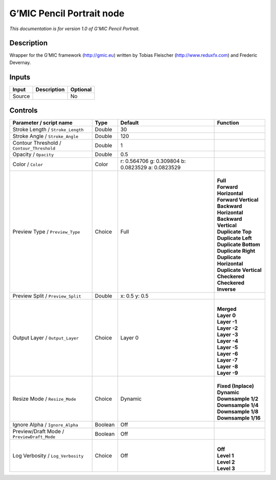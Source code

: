 .. _eu.gmic.PencilPortrait:

G’MIC Pencil Portrait node
==========================

*This documentation is for version 1.0 of G’MIC Pencil Portrait.*

Description
-----------

Wrapper for the G’MIC framework (http://gmic.eu) written by Tobias Fleischer (http://www.reduxfx.com) and Frederic Devernay.

Inputs
------

+--------+-------------+----------+
| Input  | Description | Optional |
+========+=============+==========+
| Source |             | No       |
+--------+-------------+----------+

Controls
--------

.. tabularcolumns:: |>{\raggedright}p{0.2\columnwidth}|>{\raggedright}p{0.06\columnwidth}|>{\raggedright}p{0.07\columnwidth}|p{0.63\columnwidth}|

.. cssclass:: longtable

+--------------------------------------------+---------+---------------------------------------------------+----------------------------+
| Parameter / script name                    | Type    | Default                                           | Function                   |
+============================================+=========+===================================================+============================+
| Stroke Length / ``Stroke_Length``          | Double  | 30                                                |                            |
+--------------------------------------------+---------+---------------------------------------------------+----------------------------+
| Stroke Angle / ``Stroke_Angle``            | Double  | 120                                               |                            |
+--------------------------------------------+---------+---------------------------------------------------+----------------------------+
| Contour Threshold / ``Contour_Threshold``  | Double  | 1                                                 |                            |
+--------------------------------------------+---------+---------------------------------------------------+----------------------------+
| Opacity / ``Opacity``                      | Double  | 0.5                                               |                            |
+--------------------------------------------+---------+---------------------------------------------------+----------------------------+
| Color / ``Color``                          | Color   | r: 0.564706 g: 0.309804 b: 0.0823529 a: 0.0823529 |                            |
+--------------------------------------------+---------+---------------------------------------------------+----------------------------+
| Preview Type / ``Preview_Type``            | Choice  | Full                                              | |                          |
|                                            |         |                                                   | | **Full**                 |
|                                            |         |                                                   | | **Forward Horizontal**   |
|                                            |         |                                                   | | **Forward Vertical**     |
|                                            |         |                                                   | | **Backward Horizontal**  |
|                                            |         |                                                   | | **Backward Vertical**    |
|                                            |         |                                                   | | **Duplicate Top**        |
|                                            |         |                                                   | | **Duplicate Left**       |
|                                            |         |                                                   | | **Duplicate Bottom**     |
|                                            |         |                                                   | | **Duplicate Right**      |
|                                            |         |                                                   | | **Duplicate Horizontal** |
|                                            |         |                                                   | | **Duplicate Vertical**   |
|                                            |         |                                                   | | **Checkered**            |
|                                            |         |                                                   | | **Checkered Inverse**    |
+--------------------------------------------+---------+---------------------------------------------------+----------------------------+
| Preview Split / ``Preview_Split``          | Double  | x: 0.5 y: 0.5                                     |                            |
+--------------------------------------------+---------+---------------------------------------------------+----------------------------+
| Output Layer / ``Output_Layer``            | Choice  | Layer 0                                           | |                          |
|                                            |         |                                                   | | **Merged**               |
|                                            |         |                                                   | | **Layer 0**              |
|                                            |         |                                                   | | **Layer -1**             |
|                                            |         |                                                   | | **Layer -2**             |
|                                            |         |                                                   | | **Layer -3**             |
|                                            |         |                                                   | | **Layer -4**             |
|                                            |         |                                                   | | **Layer -5**             |
|                                            |         |                                                   | | **Layer -6**             |
|                                            |         |                                                   | | **Layer -7**             |
|                                            |         |                                                   | | **Layer -8**             |
|                                            |         |                                                   | | **Layer -9**             |
+--------------------------------------------+---------+---------------------------------------------------+----------------------------+
| Resize Mode / ``Resize_Mode``              | Choice  | Dynamic                                           | |                          |
|                                            |         |                                                   | | **Fixed (Inplace)**      |
|                                            |         |                                                   | | **Dynamic**              |
|                                            |         |                                                   | | **Downsample 1/2**       |
|                                            |         |                                                   | | **Downsample 1/4**       |
|                                            |         |                                                   | | **Downsample 1/8**       |
|                                            |         |                                                   | | **Downsample 1/16**      |
+--------------------------------------------+---------+---------------------------------------------------+----------------------------+
| Ignore Alpha / ``Ignore_Alpha``            | Boolean | Off                                               |                            |
+--------------------------------------------+---------+---------------------------------------------------+----------------------------+
| Preview/Draft Mode / ``PreviewDraft_Mode`` | Boolean | Off                                               |                            |
+--------------------------------------------+---------+---------------------------------------------------+----------------------------+
| Log Verbosity / ``Log_Verbosity``          | Choice  | Off                                               | |                          |
|                                            |         |                                                   | | **Off**                  |
|                                            |         |                                                   | | **Level 1**              |
|                                            |         |                                                   | | **Level 2**              |
|                                            |         |                                                   | | **Level 3**              |
+--------------------------------------------+---------+---------------------------------------------------+----------------------------+
